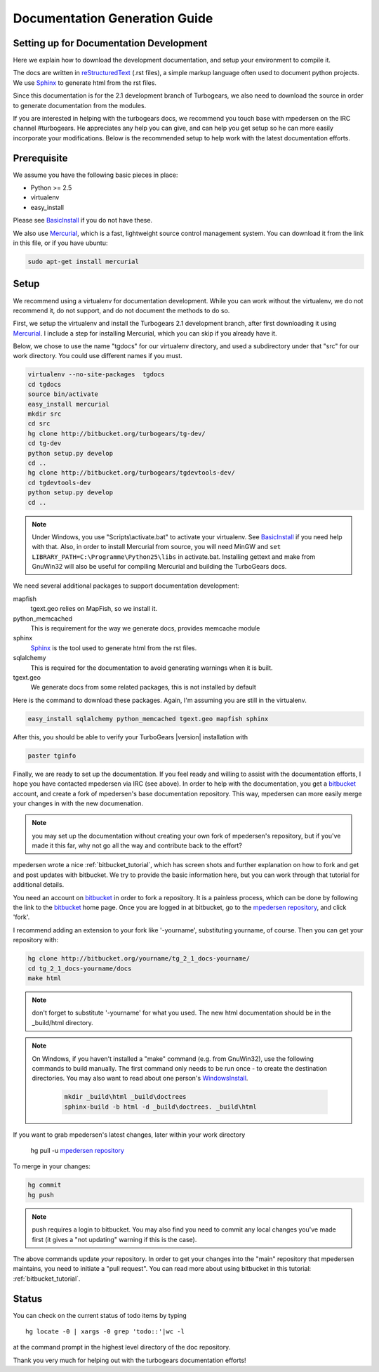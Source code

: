 .. _building_docs:

Documentation Generation Guide
==============================

Setting up for Documentation Development
----------------------------------------

Here we explain how to download the development documentation, and setup
your environment to compile it.

The docs are written in reStructuredText_ (.rst files), a simple markup
language often used to document python projects.   We use Sphinx_ to generate
html from the rst files.

Since this documentation is for the 2.1 development branch of Turbogears,
we also need to download the source in order to generate documentation from
the modules.

If you are interested in helping with the turbogears docs, we recommend you
touch base with mpedersen on the IRC channel #turbogears.  He appreciates any
help you can give, and can help you get setup so he can more easily incorporate
your modifications.   Below is the recommended setup to help work with the
latest documentation efforts.


Prerequisite
------------

We assume you have the following basic pieces in place:

* Python >= 2.5
* virtualenv
* easy_install

Please see BasicInstall_ if you do not have these.

We also use Mercurial_, which is a fast, lightweight source control management
system. You can download it from the link in this file, or if you have
ubuntu:

.. code-block:: bash

    sudo apt-get install mercurial

Setup
-----

We recommend using a virtualenv for documentation development. While you
can work without the virtualenv, we do not recommend it, do not support,
and do not document the methods to do so.

First, we setup the virtualenv and install the Turbogears 2.1 development
branch, after first downloading it using Mercurial_.   I include a step
for installing Mercurial, which you can skip if you already have it.

Below, we chose to use the name "tgdocs" for our virtualenv directory, and
used a subdirectory under that "src" for our work directory.
You could use different names if you must.

.. code-block:: bash

    virtualenv --no-site-packages  tgdocs
    cd tgdocs
    source bin/activate
    easy_install mercurial
    mkdir src
    cd src
    hg clone http://bitbucket.org/turbogears/tg-dev/
    cd tg-dev
    python setup.py develop
    cd ..
    hg clone http://bitbucket.org/turbogears/tgdevtools-dev/
    cd tgdevtools-dev
    python setup.py develop
    cd ..

.. note::   Under Windows, you use "Scripts\\activate.bat" to activate
    your virtualenv.  See BasicInstall_ if you need help with that.
    Also, in order to install Mercurial from source, you will need MinGW
    and ``set LIBRARY_PATH=C:\Programme\Python25\libs`` in activate.bat.
    Installing gettext and make from GnuWin32 will also be useful for
    compiling Mercurial and building the TurboGears docs.

We need several additional packages to support documentation development:

mapfish
   tgext.geo relies on MapFish, so we install it.
python_memcached
   This is requirement for the way we generate docs, provides memcache module
sphinx
   Sphinx_ is the tool used to generate html from the rst files.
sqlalchemy
   This is required for the documentation to avoid generating warnings when
   it is built.
tgext.geo
   We generate docs from some related packages, this is not installed by default

Here is the command to download these packages.  Again, I'm assuming you are
still in the virtualenv.

.. code-block:: bash


   easy_install sqlalchemy python_memcached tgext.geo mapfish sphinx

After this, you should be able to verify your TurboGears |version| installation with

.. code-block:: bash

   paster tginfo


Finally, we are ready to set up the documentation.   If you feel ready and
willing to assist with the documentation efforts, I hope you have contacted
mpedersen via IRC (see above).   In order to help with the documentation,
you get a bitbucket_ account, and create a fork of mpedersen's base
documentation repository.  This way, mpedersen can more easily merge your
changes in with the new documenation.

.. note::  you may set up the documentation without creating your
    own fork of mpedersen's repository, but if you've made it this far,
    why not go all the way and contribute back to the effort?

mpedersen wrote a nice :ref:`bitbucket_tutorial`, which has screen shots and
further explanation on how to fork and get and post updates with bitbucket.  We
try to provide the basic information here, but you can work through that
tutorial for additional details.

You need an account on bitbucket_ in order to fork a repository.  It
is a painless process, which can be done by following the link to the
bitbucket_ home page.  Once you are logged in at bitbucket, go to the
`mpedersen repository`_, and click 'fork'.

I recommend adding an extension to your fork like '-yourname', substituting
yourname, of course.   Then you can get your repository with:

.. code-block:: bash

    hg clone http://bitbucket.org/yourname/tg_2_1_docs-yourname/
    cd tg_2_1_docs-yourname/docs
    make html

.. note::  don't forget to substitute '-yourname' for what you used.
    The new html documentation should be in the _build/html directory.

.. note::  On Windows, if you haven't installed a "make" command
    (e.g. from GnuWin32),  use the following commands to build manually.
    The first command only needs to be run once - to create the
    destination directories.   You may also want to read about one person's
    WindowsInstall_.

    	.. code-block:: bash

	    mkdir _build\html _build\doctrees
	    sphinx-build -b html -d _build\doctrees. _build\html


If you want to grab mpedersen's latest changes, later within your work directory

    hg pull -u `mpedersen repository`_


To merge in your changes:

.. code-block:: bash

    hg commit
    hg push

.. note::  push requires a login to bitbucket.   You may also find you need to
    commit any local changes you've made first (it gives a "not updating"
    warning if this is the case).

The above commands update *your* repository.   In order to get your changes
into the "main" repository that mpedersen maintains, you need to initiate
a "pull request".   You can read more about using bitbucket in this tutorial:
:ref:`bitbucket_tutorial`.

Status
---------
You can check on the current status of todo items by typing ::

	hg locate -0 | xargs -0 grep 'todo::'|wc -l

at the command prompt in the highest level directory of the doc repository.

Thank you very much for helping out with the turbogears documentation
efforts!

.. _Mercurial: http://mercurial.selenic.com/wiki/Download
.. _sphinx: http://sphinx.pocoo.org/
.. _reStructuredText: http://docutils.sourceforge.net/rst.html
.. _bitbucket: http://bitbucket.org/account/signup/
.. _BasicInstall: http://pylonsbook.com/en/1.0/deployment.html#setting-up-a-virtual-python-environment
.. _WindowsInstall: http://www.blog.pythonlibrary.org/?p=230
.. _`mpedersen repository`: http://bitbucket.org/pedersen/tg_2_1_docs

